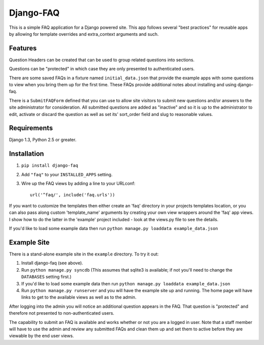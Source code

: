 ==========
Django-FAQ
==========

This is a simple FAQ application for a Django powered site. This app follows
several "best practices" for reusable apps by allowing for template overrides
and extra_context arguments and such.

Features
========

Question Headers can be created that can be used to group related questions into
sections.

Questions can be "protected" in which case they are only presented to
authenticated users.

There are some saved FAQs in a fixture named ``initial_data.json`` that provide
the example apps with some questions to view when you bring them up for the
first time. These FAQs provide additional notes about installing and using
django-faq.

There is a ``SubmitFAQForm`` defined that you can use to allow site visitors to
submit new questions and/or answers to the site administrator for consideration.
All submitted questions are added as "inactive" and so it is up to the
administrator to edit, activate or discard the question as well as set its'
sort_order field and slug to reasonable values.

Requirements
============

Django 1.3, Python 2.5 or greater.

Installation
============

1. ``pip install django-faq``

2. Add ``"faq"`` to your ``INSTALLED_APPS`` setting.

3. Wire up the FAQ views by adding a line to your URLconf::

        url('^faq/', include('faq.urls'))

If you want to customize the templates then either create an 'faq' directory in
your projects templates location, or you can also pass along custom
'template_name' arguments by creating your own view wrappers around the 'faq'
app views. I show how to do the latter in the 'example' project included - look
at the views.py file to see the details.
   
If you'd like to load some example data then run ``python manage.py loaddata
example_data.json``

Example Site
============

There is a stand-alone example site in the ``example`` directory. To
try it out:

1. Install django-faq (see above).

2. Run ``python manage.py syncdb`` (This assumes that sqlite3 is available; if not
   you'll need to change the ``DATABASES`` setting first.)

3. If you'd like to load some example data then run 
   ``python manage.py loaddata example_data.json``

4. Run ``python manage.py runserver`` and you will have the example site up and
   running. The home page will have links to get to the available views as well as
   to the admin.

After logging into the admin you will notice an additional question appears in
the FAQ. That question is "protected" and therefore not presented to
non-authenticated users.

The capability to submit an FAQ is available and works whether or not you are a
logged in user. Note that a staff member will have to use the admin and review
any submitted FAQs and clean them up and set them to active before they are
viewable by the end user views.

